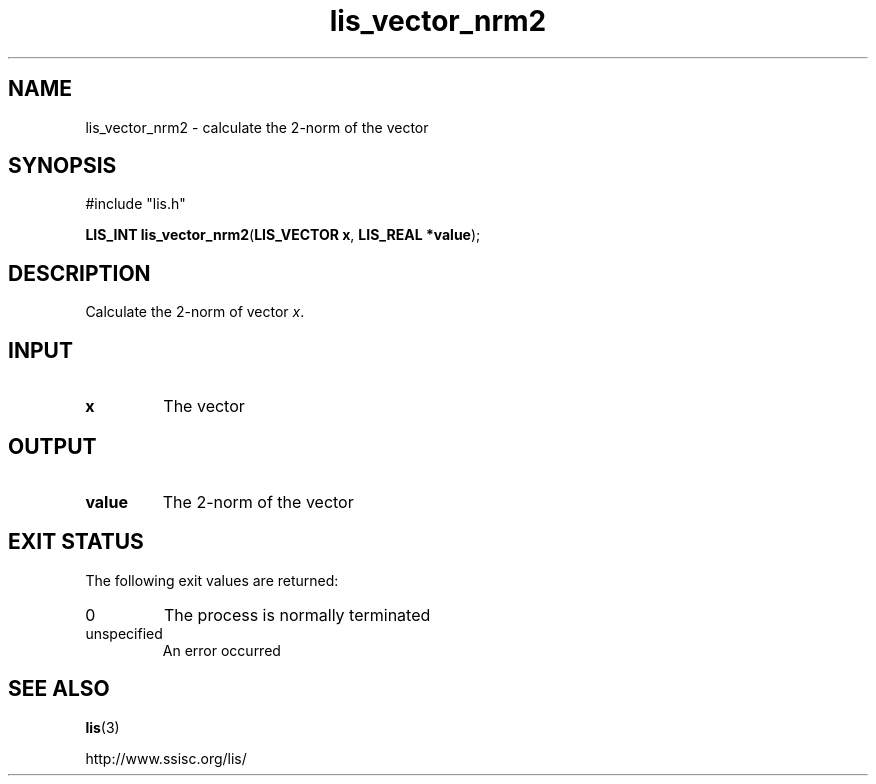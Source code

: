 .TH lis_vector_nrm2 3 "10 Oct 2016" "Man Page" "Lis Library Functions"

.SH NAME

lis_vector_nrm2 \- calculate the 2-norm of the vector

.SH SYNOPSIS

#include "lis.h"

\fBLIS_INT lis_vector_nrm2\fR(\fBLIS_VECTOR x\fR, \fBLIS_REAL *value\fR);

.SH DESCRIPTION

Calculate the 2-norm of vector \fIx\fR.

.SH INPUT

.IP "\fBx\fR"
The vector

.SH OUTPUT

.IP "\fBvalue\fR"
The 2-norm of the vector

.SH EXIT STATUS

The following exit values are returned:
.IP "0"
The process is normally terminated
.IP "unspecified"
An error occurred

.SH SEE ALSO

.BR lis (3)
.PP
http://www.ssisc.org/lis/

